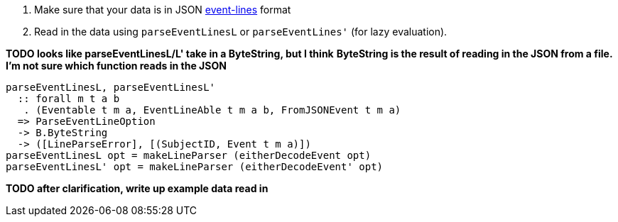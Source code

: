 :description: The procedure for loading event-lines data

. Make sure that your data is in JSON xref:event-data:ROOT:index.adoc[event-lines] format
. Read in the data using `parseEventLinesL` or `parseEventLines'` (for lazy evaluation).

*TODO looks like parseEventLinesL/L' take in a ByteString, but I think*
*ByteString is the result of reading in the JSON from a file.*
*I'm not sure which function reads in the JSON*
[source,haskell]
----
parseEventLinesL, parseEventLinesL'
  :: forall m t a b
   . (Eventable t m a, EventLineAble t m a b, FromJSONEvent t m a)
  => ParseEventLineOption
  -> B.ByteString
  -> ([LineParseError], [(SubjectID, Event t m a)])
parseEventLinesL opt = makeLineParser (eitherDecodeEvent opt)
parseEventLinesL' opt = makeLineParser (eitherDecodeEvent' opt)
----

*TODO after clarification, write up example data read in*